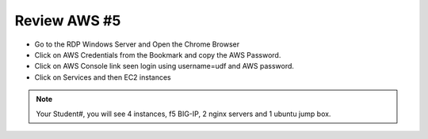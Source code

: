Review AWS  #5
================================
- Go to the RDP Windows Server and Open the Chrome Browser 
- Click on AWS Credentials from the Bookmark and copy the AWS Password.
- Click on AWS Console link seen login using username=udf and AWS password.
- Click on Services and then EC2 instances 

.. image:: ./images/awsconsole.png 

.. note:: Your Student#, you will see 4 instances, f5 BIG-IP, 2 nginx servers and 1 ubuntu jump box.
